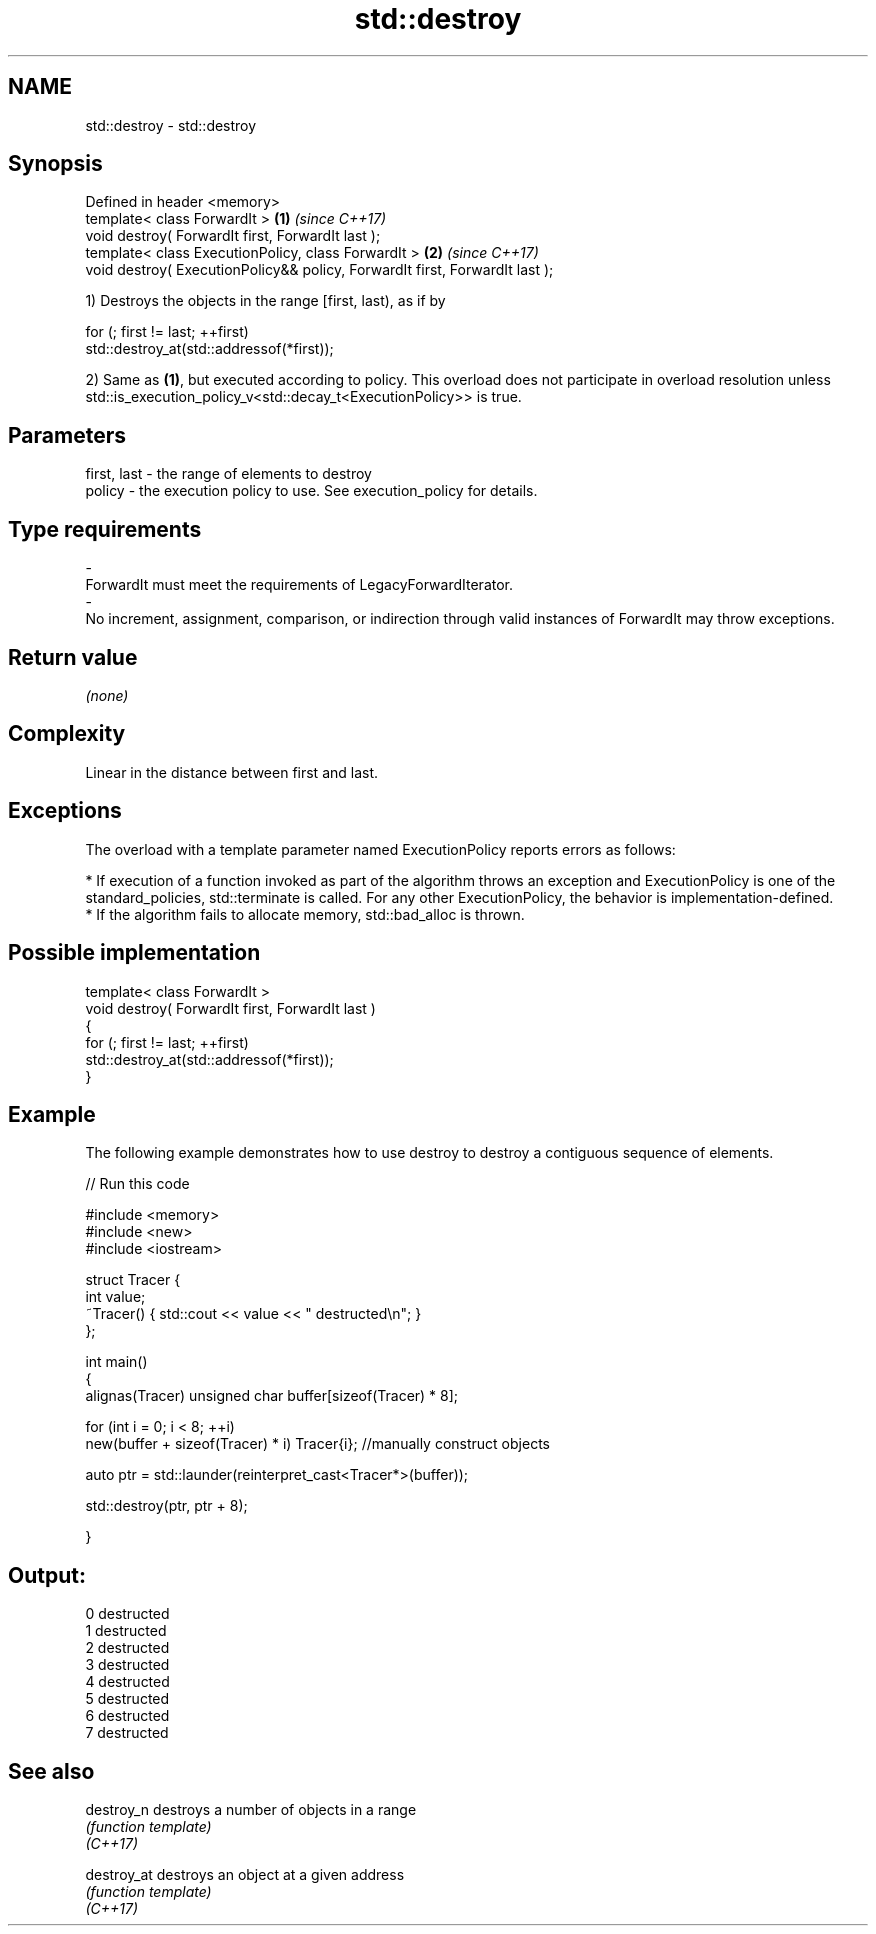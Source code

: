.TH std::destroy 3 "2020.03.24" "http://cppreference.com" "C++ Standard Libary"
.SH NAME
std::destroy \- std::destroy

.SH Synopsis

  Defined in header <memory>
  template< class ForwardIt >                                                \fB(1)\fP \fI(since C++17)\fP
  void destroy( ForwardIt first, ForwardIt last );
  template< class ExecutionPolicy, class ForwardIt >                         \fB(2)\fP \fI(since C++17)\fP
  void destroy( ExecutionPolicy&& policy, ForwardIt first, ForwardIt last );

  1) Destroys the objects in the range [first, last), as if by

    for (; first != last; ++first)
      std::destroy_at(std::addressof(*first));

  2) Same as \fB(1)\fP, but executed according to policy. This overload does not participate in overload resolution unless std::is_execution_policy_v<std::decay_t<ExecutionPolicy>> is true.

.SH Parameters


  first, last - the range of elements to destroy
  policy      - the execution policy to use. See execution_policy for details.
.SH Type requirements
  -
  ForwardIt must meet the requirements of LegacyForwardIterator.
  -
  No increment, assignment, comparison, or indirection through valid instances of ForwardIt may throw exceptions.


.SH Return value

  \fI(none)\fP

.SH Complexity

  Linear in the distance between first and last.

.SH Exceptions

  The overload with a template parameter named ExecutionPolicy reports errors as follows:

  * If execution of a function invoked as part of the algorithm throws an exception and ExecutionPolicy is one of the standard_policies, std::terminate is called. For any other ExecutionPolicy, the behavior is implementation-defined.
  * If the algorithm fails to allocate memory, std::bad_alloc is thrown.


.SH Possible implementation



    template< class ForwardIt >
    void destroy( ForwardIt first, ForwardIt last )
    {
      for (; first != last; ++first)
        std::destroy_at(std::addressof(*first));
    }



.SH Example

  The following example demonstrates how to use destroy to destroy a contiguous sequence of elements.
  
// Run this code

    #include <memory>
    #include <new>
    #include <iostream>

    struct Tracer {
        int value;
        ~Tracer() { std::cout << value << " destructed\\n"; }
    };

    int main()
    {
        alignas(Tracer) unsigned char buffer[sizeof(Tracer) * 8];

        for (int i = 0; i < 8; ++i)
            new(buffer + sizeof(Tracer) * i) Tracer{i}; //manually construct objects

        auto ptr = std::launder(reinterpret_cast<Tracer*>(buffer));

        std::destroy(ptr, ptr + 8);

    }

.SH Output:

    0 destructed
    1 destructed
    2 destructed
    3 destructed
    4 destructed
    5 destructed
    6 destructed
    7 destructed


.SH See also



  destroy_n  destroys a number of objects in a range
             \fI(function template)\fP
  \fI(C++17)\fP

  destroy_at destroys an object at a given address
             \fI(function template)\fP
  \fI(C++17)\fP




